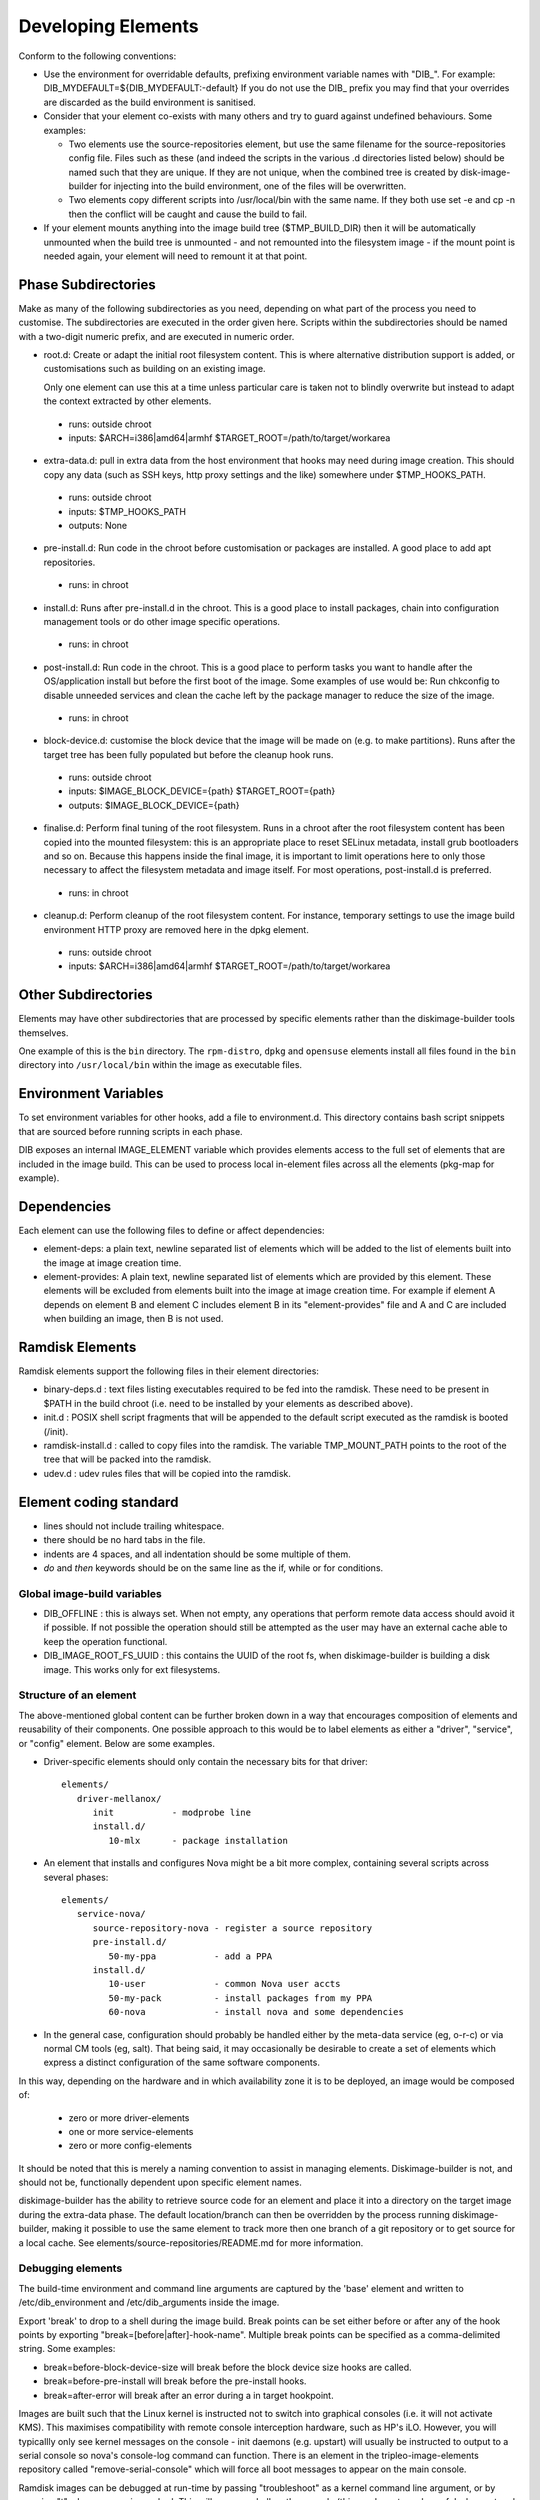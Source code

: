 Developing Elements
===================

Conform to the following conventions:

* Use the environment for overridable defaults, prefixing environment variable
  names with "DIB\_". For example: DIB\_MYDEFAULT=${DIB\_MYDEFAULT:-default}
  If you do not use the DIB\_ prefix you may find that your overrides are
  discarded as the build environment is sanitised.

* Consider that your element co-exists with many others and try to guard
  against undefined behaviours. Some examples:

  * Two elements use the source-repositories element, but use the same filename
    for the source-repositories config file. Files such as these (and indeed the
    scripts in the various .d directories listed below) should be named such
    that they are unique. If they are not unique, when the combined tree is
    created by disk-image-builder for injecting into the build environment, one
    of the files will be overwritten.

  * Two elements copy different scripts into /usr/local/bin with the same name.
    If they both use set -e and cp -n then the conflict will be caught and cause
    the build to fail.

* If your element mounts anything into the image build tree ($TMP\_BUILD\_DIR)
  then it will be automatically unmounted when the build tree is unmounted -
  and not remounted into the filesystem image - if the mount point is needed
  again, your element will need to remount it at that point.

Phase Subdirectories
^^^^^^^^^^^^^^^^^^^^

Make as many of the following subdirectories as you need, depending on what
part of the process you need to customise. The subdirectories are executed in
the order given here. Scripts within the subdirectories should be named with a
two-digit numeric prefix, and are executed in numeric order.

* root.d: Create or adapt the initial root filesystem content. This is where
  alternative distribution support is added, or customisations such as
  building on an existing image.

  Only one element can use this at a time unless particular care is taken not
  to blindly overwrite but instead to adapt the context extracted by other
  elements.

 * runs: outside chroot
 * inputs: $ARCH=i386|amd64|armhf $TARGET\_ROOT=/path/to/target/workarea

* extra-data.d: pull in extra data from the host environment that hooks may
  need during image creation. This should copy any data (such as SSH keys,
  http proxy settings and the like) somewhere under $TMP\_HOOKS\_PATH.

 * runs: outside chroot
 * inputs: $TMP\_HOOKS\_PATH
 * outputs: None

* pre-install.d: Run code in the chroot before customisation or packages are
  installed. A good place to add apt repositories.

 * runs: in chroot

* install.d: Runs after pre-install.d in the chroot. This is a good place to
  install packages, chain into configuration management tools or do other
  image specific operations.

 * runs: in chroot

* post-install.d: Run code in the chroot. This is a good place to perform
  tasks you want to handle after the OS/application install but before the
  first boot of the image. Some examples of use would be: Run chkconfig
  to disable unneeded services and clean the cache left by the package
  manager to reduce the size of the image.

 * runs: in chroot

* block-device.d: customise the block device that the image will be made on
  (e.g. to make partitions). Runs after the target tree has been fully
  populated but before the cleanup hook runs.

 * runs: outside chroot
 * inputs: $IMAGE\_BLOCK\_DEVICE={path} $TARGET\_ROOT={path}
 * outputs: $IMAGE\_BLOCK\_DEVICE={path}

* finalise.d: Perform final tuning of the root filesystem. Runs in a chroot
  after the root filesystem content has been copied into the mounted
  filesystem: this is an appropriate place to reset SELinux metadata, install
  grub bootloaders and so on. Because this happens inside the final image, it
  is important to limit operations here to only those necessary to affect the
  filesystem metadata and image itself. For most operations, post-install.d
  is preferred.

 * runs: in chroot

* cleanup.d: Perform cleanup of the root filesystem content. For
  instance, temporary settings to use the image build environment HTTP proxy
  are removed here in the dpkg element.

 * runs: outside chroot
 * inputs: $ARCH=i386|amd64|armhf $TARGET\_ROOT=/path/to/target/workarea

Other Subdirectories
^^^^^^^^^^^^^^^^^^^^

Elements may have other subdirectories that are processed by specific elements
rather than the diskimage-builder tools themselves.

One example of this is the ``bin`` directory.  The ``rpm-distro``, ``dpkg`` and
``opensuse`` elements install all files found in the ``bin`` directory into
``/usr/local/bin`` within the image as executable files.

Environment Variables
^^^^^^^^^^^^^^^^^^^^^

To set environment variables for other hooks, add a file to environment.d.
This directory contains bash script snippets that are sourced before running
scripts in each phase.

DIB exposes an internal IMAGE\_ELEMENT variable which provides elements access
to the full set of elements that are included in the image build. This can
be used to process local in-element files across all the elements
(pkg-map for example).

Dependencies
^^^^^^^^^^^^

Each element can use the following files to define or affect dependencies:

* element-deps: a plain text, newline separated list of elements which will
  be added to the list of elements built into the image at image creation time.

* element-provides: A plain text, newline separated list of elements which
  are provided by this element. These elements will be excluded from elements
  built into the image at image creation time. For example if element A depends
  on element B and element C includes element B in its "element-provides"
  file and A and C are included when building an image, then B is not used.



Ramdisk Elements
^^^^^^^^^^^^^^^^

Ramdisk elements support the following files in their element directories:

* binary-deps.d : text files listing executables required to be fed into the
  ramdisk. These need to be present in $PATH in the build chroot (i.e. need to
  be installed by your elements as described above).

* init.d : POSIX shell script fragments that will be appended to the default
  script executed as the ramdisk is booted (/init).

* ramdisk-install.d : called to copy files into the ramdisk. The variable
  TMP\_MOUNT\_PATH points to the root of the tree that will be packed into
  the ramdisk.

* udev.d : udev rules files that will be copied into the ramdisk.

Element coding standard
^^^^^^^^^^^^^^^^^^^^^^^

- lines should not include trailing whitespace.
- there should be no hard tabs in the file.
- indents are 4 spaces, and all indentation should be some multiple of
  them.
- `do` and `then` keywords should be on the same line as the if, while or
  for conditions.

Global image-build variables
----------------------------

* DIB\_OFFLINE : this is always set. When not empty, any operations that
  perform remote data access should avoid it if possible. If not possible
  the operation should still be attempted as the user may have an external
  cache able to keep the operation functional.

* DIB\_IMAGE\_ROOT\_FS\_UUID : this contains the UUID of the root fs, when
  diskimage-builder is building a disk image. This works only for ext
  filesystems.

Structure of an element
-----------------------

The above-mentioned global content can be further broken down in a way that
encourages composition of elements and reusability of their components. One
possible approach to this would be to label elements as either a "driver",
"service", or "config" element. Below are some examples.

- Driver-specific elements should only contain the necessary bits for that
  driver::

      elements/
         driver-mellanox/
            init           - modprobe line
            install.d/
               10-mlx      - package installation

- An element that installs and configures Nova might be a bit more complex,
  containing several scripts across several phases::

      elements/
         service-nova/
            source-repository-nova - register a source repository
            pre-install.d/
               50-my-ppa           - add a PPA
            install.d/
               10-user             - common Nova user accts
               50-my-pack          - install packages from my PPA
               60-nova             - install nova and some dependencies

- In the general case, configuration should probably be handled either by the
  meta-data service (eg, o-r-c) or via normal CM tools
  (eg, salt). That being said, it may occasionally be desirable to create a
  set of elements which express a distinct configuration of the same software
  components.

In this way, depending on the hardware and in which availability zone it is
to be deployed, an image would be composed of:

 * zero or more driver-elements
 * one or more service-elements
 * zero or more config-elements

It should be noted that this is merely a naming convention to assist in
managing elements. Diskimage-builder is not, and should not be, functionally
dependent upon specific element names.

diskimage-builder has the ability to retrieve source code for an element and
place it into a directory on the target image during the extra-data phase. The
default location/branch can then be overridden by the process running
diskimage-builder, making it possible to use the same element to track more
then one branch of a git repository or to get source for a local cache. See
elements/source-repositories/README.md for more information.

Debugging elements
------------------

The build-time environment and command line arguments are captured by the
'base' element and written to /etc/dib\_environment and /etc/dib\_arguments
inside the image.

Export 'break' to drop to a shell during the image build. Break points can be
set either before or after any of the hook points by exporting
"break=[before|after]-hook-name". Multiple break points can be specified as a
comma-delimited string. Some examples:

* break=before-block-device-size will break before the block device size hooks
  are called.

* break=before-pre-install will break before the pre-install hooks.

* break=after-error will break after an error during a in target hookpoint.

Images are built such that the Linux kernel is instructed not to switch into
graphical consoles (i.e. it will not activate KMS). This maximises
compatibility with remote console interception hardware, such as HP's iLO.
However, you will typicallly only see kernel messages on the console - init
daemons (e.g. upstart) will usually be instructed to output to a serial
console so nova's console-log command can function. There is an element in the
tripleo-image-elements repository called "remove-serial-console" which will
force all boot messages to appear on the main console.

Ramdisk images can be debugged at run-time by passing "troubleshoot" as a
kernel command line argument, or by pressing "t" when an error is reached. This
will spawn a shell on the console (this can be extremely useful when network
interfaces or disks are not detected correctly).

Testing Elements
----------------

Elements can be tested using python. To create a test:

* Create a directory called 'tests' in the element directory.

* Create an empty file called '\_\_init\_\_.py' to make it into a python
  package.

* Create your test files as 'test\_whatever.py', using regular python test
  code.

To run all the tests use testr - `testr run`. To run just some tests provide
one or more regex filters - tests matching any of them are run -
`testr run apt-proxy`.

Third party elements
--------------------

Pending implementation. The idea is to have a search path for elements.


